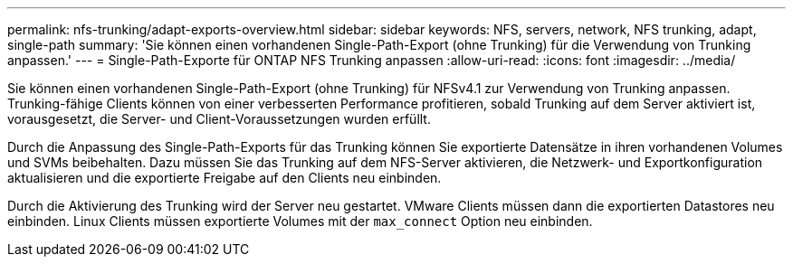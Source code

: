 ---
permalink: nfs-trunking/adapt-exports-overview.html 
sidebar: sidebar 
keywords: NFS, servers, network, NFS trunking, adapt, single-path 
summary: 'Sie können einen vorhandenen Single-Path-Export (ohne Trunking) für die Verwendung von Trunking anpassen.' 
---
= Single-Path-Exporte für ONTAP NFS Trunking anpassen
:allow-uri-read: 
:icons: font
:imagesdir: ../media/


[role="lead"]
Sie können einen vorhandenen Single-Path-Export (ohne Trunking) für NFSv4.1 zur Verwendung von Trunking anpassen. Trunking-fähige Clients können von einer verbesserten Performance profitieren, sobald Trunking auf dem Server aktiviert ist, vorausgesetzt, die Server- und Client-Voraussetzungen wurden erfüllt.

Durch die Anpassung des Single-Path-Exports für das Trunking können Sie exportierte Datensätze in ihren vorhandenen Volumes und SVMs beibehalten. Dazu müssen Sie das Trunking auf dem NFS-Server aktivieren, die Netzwerk- und Exportkonfiguration aktualisieren und die exportierte Freigabe auf den Clients neu einbinden.

Durch die Aktivierung des Trunking wird der Server neu gestartet. VMware Clients müssen dann die exportierten Datastores neu einbinden. Linux Clients müssen exportierte Volumes mit der `max_connect` Option neu einbinden.
